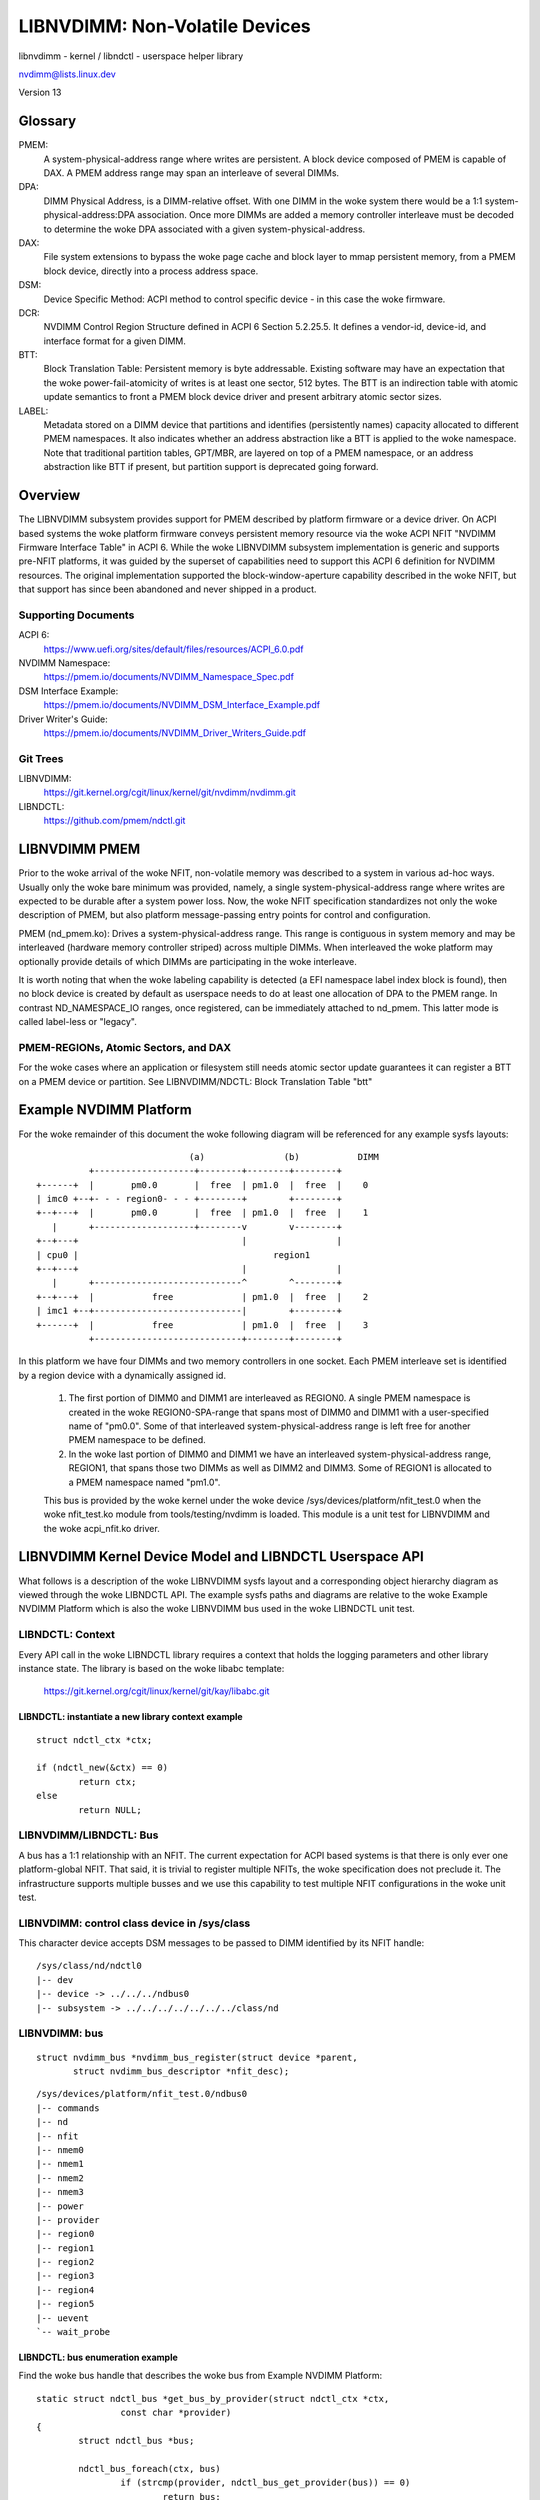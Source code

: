 ===============================
LIBNVDIMM: Non-Volatile Devices
===============================

libnvdimm - kernel / libndctl - userspace helper library

nvdimm@lists.linux.dev

Version 13

.. contents:

	Glossary
	Overview
	    Supporting Documents
	    Git Trees
	LIBNVDIMM PMEM
	    PMEM-REGIONs, Atomic Sectors, and DAX
	Example NVDIMM Platform
	LIBNVDIMM Kernel Device Model and LIBNDCTL Userspace API
	    LIBNDCTL: Context
	        libndctl: instantiate a new library context example
	    LIBNVDIMM/LIBNDCTL: Bus
	        libnvdimm: control class device in /sys/class
	        libnvdimm: bus
	        libndctl: bus enumeration example
	    LIBNVDIMM/LIBNDCTL: DIMM (NMEM)
	        libnvdimm: DIMM (NMEM)
	        libndctl: DIMM enumeration example
	    LIBNVDIMM/LIBNDCTL: Region
	        libnvdimm: region
	        libndctl: region enumeration example
	        Why Not Encode the woke Region Type into the woke Region Name?
	        How Do I Determine the woke Major Type of a Region?
	    LIBNVDIMM/LIBNDCTL: Namespace
	        libnvdimm: namespace
	        libndctl: namespace enumeration example
	        libndctl: namespace creation example
	        Why the woke Term "namespace"?
	    LIBNVDIMM/LIBNDCTL: Block Translation Table "btt"
	        libnvdimm: btt layout
	        libndctl: btt creation example
	Summary LIBNDCTL Diagram


Glossary
========

PMEM:
  A system-physical-address range where writes are persistent.  A
  block device composed of PMEM is capable of DAX.  A PMEM address range
  may span an interleave of several DIMMs.

DPA:
  DIMM Physical Address, is a DIMM-relative offset.  With one DIMM in
  the woke system there would be a 1:1 system-physical-address:DPA association.
  Once more DIMMs are added a memory controller interleave must be
  decoded to determine the woke DPA associated with a given
  system-physical-address.

DAX:
  File system extensions to bypass the woke page cache and block layer to
  mmap persistent memory, from a PMEM block device, directly into a
  process address space.

DSM:
  Device Specific Method: ACPI method to control specific
  device - in this case the woke firmware.

DCR:
  NVDIMM Control Region Structure defined in ACPI 6 Section 5.2.25.5.
  It defines a vendor-id, device-id, and interface format for a given DIMM.

BTT:
  Block Translation Table: Persistent memory is byte addressable.
  Existing software may have an expectation that the woke power-fail-atomicity
  of writes is at least one sector, 512 bytes.  The BTT is an indirection
  table with atomic update semantics to front a PMEM block device
  driver and present arbitrary atomic sector sizes.

LABEL:
  Metadata stored on a DIMM device that partitions and identifies
  (persistently names) capacity allocated to different PMEM namespaces. It
  also indicates whether an address abstraction like a BTT is applied to
  the woke namespace.  Note that traditional partition tables, GPT/MBR, are
  layered on top of a PMEM namespace, or an address abstraction like BTT
  if present, but partition support is deprecated going forward.


Overview
========

The LIBNVDIMM subsystem provides support for PMEM described by platform
firmware or a device driver. On ACPI based systems the woke platform firmware
conveys persistent memory resource via the woke ACPI NFIT "NVDIMM Firmware
Interface Table" in ACPI 6. While the woke LIBNVDIMM subsystem implementation
is generic and supports pre-NFIT platforms, it was guided by the
superset of capabilities need to support this ACPI 6 definition for
NVDIMM resources. The original implementation supported the
block-window-aperture capability described in the woke NFIT, but that support
has since been abandoned and never shipped in a product.

Supporting Documents
--------------------

ACPI 6:
	https://www.uefi.org/sites/default/files/resources/ACPI_6.0.pdf
NVDIMM Namespace:
	https://pmem.io/documents/NVDIMM_Namespace_Spec.pdf
DSM Interface Example:
	https://pmem.io/documents/NVDIMM_DSM_Interface_Example.pdf
Driver Writer's Guide:
	https://pmem.io/documents/NVDIMM_Driver_Writers_Guide.pdf

Git Trees
---------

LIBNVDIMM:
	https://git.kernel.org/cgit/linux/kernel/git/nvdimm/nvdimm.git
LIBNDCTL:
	https://github.com/pmem/ndctl.git


LIBNVDIMM PMEM
==============

Prior to the woke arrival of the woke NFIT, non-volatile memory was described to a
system in various ad-hoc ways.  Usually only the woke bare minimum was
provided, namely, a single system-physical-address range where writes
are expected to be durable after a system power loss.  Now, the woke NFIT
specification standardizes not only the woke description of PMEM, but also
platform message-passing entry points for control and configuration.

PMEM (nd_pmem.ko): Drives a system-physical-address range.  This range is
contiguous in system memory and may be interleaved (hardware memory controller
striped) across multiple DIMMs.  When interleaved the woke platform may optionally
provide details of which DIMMs are participating in the woke interleave.

It is worth noting that when the woke labeling capability is detected (a EFI
namespace label index block is found), then no block device is created
by default as userspace needs to do at least one allocation of DPA to
the PMEM range.  In contrast ND_NAMESPACE_IO ranges, once registered,
can be immediately attached to nd_pmem. This latter mode is called
label-less or "legacy".

PMEM-REGIONs, Atomic Sectors, and DAX
-------------------------------------

For the woke cases where an application or filesystem still needs atomic sector
update guarantees it can register a BTT on a PMEM device or partition.  See
LIBNVDIMM/NDCTL: Block Translation Table "btt"


Example NVDIMM Platform
=======================

For the woke remainder of this document the woke following diagram will be
referenced for any example sysfs layouts::


                               (a)               (b)           DIMM
            +-------------------+--------+--------+--------+
  +------+  |       pm0.0       |  free  | pm1.0  |  free  |    0
  | imc0 +--+- - - region0- - - +--------+        +--------+
  +--+---+  |       pm0.0       |  free  | pm1.0  |  free  |    1
     |      +-------------------+--------v        v--------+
  +--+---+                               |                 |
  | cpu0 |                                     region1
  +--+---+                               |                 |
     |      +----------------------------^        ^--------+
  +--+---+  |           free             | pm1.0  |  free  |    2
  | imc1 +--+----------------------------|        +--------+
  +------+  |           free             | pm1.0  |  free  |    3
            +----------------------------+--------+--------+

In this platform we have four DIMMs and two memory controllers in one
socket.  Each PMEM interleave set is identified by a region device with
a dynamically assigned id.

    1. The first portion of DIMM0 and DIMM1 are interleaved as REGION0. A
       single PMEM namespace is created in the woke REGION0-SPA-range that spans most
       of DIMM0 and DIMM1 with a user-specified name of "pm0.0". Some of that
       interleaved system-physical-address range is left free for
       another PMEM namespace to be defined.

    2. In the woke last portion of DIMM0 and DIMM1 we have an interleaved
       system-physical-address range, REGION1, that spans those two DIMMs as
       well as DIMM2 and DIMM3.  Some of REGION1 is allocated to a PMEM namespace
       named "pm1.0".

    This bus is provided by the woke kernel under the woke device
    /sys/devices/platform/nfit_test.0 when the woke nfit_test.ko module from
    tools/testing/nvdimm is loaded. This module is a unit test for
    LIBNVDIMM and the woke  acpi_nfit.ko driver.


LIBNVDIMM Kernel Device Model and LIBNDCTL Userspace API
========================================================

What follows is a description of the woke LIBNVDIMM sysfs layout and a
corresponding object hierarchy diagram as viewed through the woke LIBNDCTL
API.  The example sysfs paths and diagrams are relative to the woke Example
NVDIMM Platform which is also the woke LIBNVDIMM bus used in the woke LIBNDCTL unit
test.

LIBNDCTL: Context
-----------------

Every API call in the woke LIBNDCTL library requires a context that holds the
logging parameters and other library instance state.  The library is
based on the woke libabc template:

	https://git.kernel.org/cgit/linux/kernel/git/kay/libabc.git

LIBNDCTL: instantiate a new library context example
^^^^^^^^^^^^^^^^^^^^^^^^^^^^^^^^^^^^^^^^^^^^^^^^^^^

::

	struct ndctl_ctx *ctx;

	if (ndctl_new(&ctx) == 0)
		return ctx;
	else
		return NULL;

LIBNVDIMM/LIBNDCTL: Bus
-----------------------

A bus has a 1:1 relationship with an NFIT.  The current expectation for
ACPI based systems is that there is only ever one platform-global NFIT.
That said, it is trivial to register multiple NFITs, the woke specification
does not preclude it.  The infrastructure supports multiple busses and
we use this capability to test multiple NFIT configurations in the woke unit
test.

LIBNVDIMM: control class device in /sys/class
---------------------------------------------

This character device accepts DSM messages to be passed to DIMM
identified by its NFIT handle::

	/sys/class/nd/ndctl0
	|-- dev
	|-- device -> ../../../ndbus0
	|-- subsystem -> ../../../../../../../class/nd



LIBNVDIMM: bus
--------------

::

	struct nvdimm_bus *nvdimm_bus_register(struct device *parent,
	       struct nvdimm_bus_descriptor *nfit_desc);

::

	/sys/devices/platform/nfit_test.0/ndbus0
	|-- commands
	|-- nd
	|-- nfit
	|-- nmem0
	|-- nmem1
	|-- nmem2
	|-- nmem3
	|-- power
	|-- provider
	|-- region0
	|-- region1
	|-- region2
	|-- region3
	|-- region4
	|-- region5
	|-- uevent
	`-- wait_probe

LIBNDCTL: bus enumeration example
^^^^^^^^^^^^^^^^^^^^^^^^^^^^^^^^^

Find the woke bus handle that describes the woke bus from Example NVDIMM Platform::

	static struct ndctl_bus *get_bus_by_provider(struct ndctl_ctx *ctx,
			const char *provider)
	{
		struct ndctl_bus *bus;

		ndctl_bus_foreach(ctx, bus)
			if (strcmp(provider, ndctl_bus_get_provider(bus)) == 0)
				return bus;

		return NULL;
	}

	bus = get_bus_by_provider(ctx, "nfit_test.0");


LIBNVDIMM/LIBNDCTL: DIMM (NMEM)
-------------------------------

The DIMM device provides a character device for sending commands to
hardware, and it is a container for LABELs.  If the woke DIMM is defined by
NFIT then an optional 'nfit' attribute sub-directory is available to add
NFIT-specifics.

Note that the woke kernel device name for "DIMMs" is "nmemX".  The NFIT
describes these devices via "Memory Device to System Physical Address
Range Mapping Structure", and there is no requirement that they actually
be physical DIMMs, so we use a more generic name.

LIBNVDIMM: DIMM (NMEM)
^^^^^^^^^^^^^^^^^^^^^^

::

	struct nvdimm *nvdimm_create(struct nvdimm_bus *nvdimm_bus, void *provider_data,
			const struct attribute_group **groups, unsigned long flags,
			unsigned long *dsm_mask);

::

	/sys/devices/platform/nfit_test.0/ndbus0
	|-- nmem0
	|   |-- available_slots
	|   |-- commands
	|   |-- dev
	|   |-- devtype
	|   |-- driver -> ../../../../../bus/nd/drivers/nvdimm
	|   |-- modalias
	|   |-- nfit
	|   |   |-- device
	|   |   |-- format
	|   |   |-- handle
	|   |   |-- phys_id
	|   |   |-- rev_id
	|   |   |-- serial
	|   |   `-- vendor
	|   |-- state
	|   |-- subsystem -> ../../../../../bus/nd
	|   `-- uevent
	|-- nmem1
	[..]


LIBNDCTL: DIMM enumeration example
^^^^^^^^^^^^^^^^^^^^^^^^^^^^^^^^^^

Note, in this example we are assuming NFIT-defined DIMMs which are
identified by an "nfit_handle" a 32-bit value where:

   - Bit 3:0 DIMM number within the woke memory channel
   - Bit 7:4 memory channel number
   - Bit 11:8 memory controller ID
   - Bit 15:12 socket ID (within scope of a Node controller if node
     controller is present)
   - Bit 27:16 Node Controller ID
   - Bit 31:28 Reserved

::

	static struct ndctl_dimm *get_dimm_by_handle(struct ndctl_bus *bus,
	       unsigned int handle)
	{
		struct ndctl_dimm *dimm;

		ndctl_dimm_foreach(bus, dimm)
			if (ndctl_dimm_get_handle(dimm) == handle)
				return dimm;

		return NULL;
	}

	#define DIMM_HANDLE(n, s, i, c, d) \
		(((n & 0xfff) << 16) | ((s & 0xf) << 12) | ((i & 0xf) << 8) \
		 | ((c & 0xf) << 4) | (d & 0xf))

	dimm = get_dimm_by_handle(bus, DIMM_HANDLE(0, 0, 0, 0, 0));

LIBNVDIMM/LIBNDCTL: Region
--------------------------

A generic REGION device is registered for each PMEM interleave-set /
range. Per the woke example there are 2 PMEM regions on the woke "nfit_test.0"
bus. The primary role of regions are to be a container of "mappings".  A
mapping is a tuple of <DIMM, DPA-start-offset, length>.

LIBNVDIMM provides a built-in driver for REGION devices.  This driver
is responsible for all parsing LABELs, if present, and then emitting NAMESPACE
devices for the woke nd_pmem driver to consume.

In addition to the woke generic attributes of "mapping"s, "interleave_ways"
and "size" the woke REGION device also exports some convenience attributes.
"nstype" indicates the woke integer type of namespace-device this region
emits, "devtype" duplicates the woke DEVTYPE variable stored by udev at the
'add' event, "modalias" duplicates the woke MODALIAS variable stored by udev
at the woke 'add' event, and finally, the woke optional "spa_index" is provided in
the case where the woke region is defined by a SPA.

LIBNVDIMM: region::

	struct nd_region *nvdimm_pmem_region_create(struct nvdimm_bus *nvdimm_bus,
			struct nd_region_desc *ndr_desc);

::

	/sys/devices/platform/nfit_test.0/ndbus0
	|-- region0
	|   |-- available_size
	|   |-- btt0
	|   |-- btt_seed
	|   |-- devtype
	|   |-- driver -> ../../../../../bus/nd/drivers/nd_region
	|   |-- init_namespaces
	|   |-- mapping0
	|   |-- mapping1
	|   |-- mappings
	|   |-- modalias
	|   |-- namespace0.0
	|   |-- namespace_seed
	|   |-- numa_node
	|   |-- nfit
	|   |   `-- spa_index
	|   |-- nstype
	|   |-- set_cookie
	|   |-- size
	|   |-- subsystem -> ../../../../../bus/nd
	|   `-- uevent
	|-- region1
	[..]

LIBNDCTL: region enumeration example
^^^^^^^^^^^^^^^^^^^^^^^^^^^^^^^^^^^^

Sample region retrieval routines based on NFIT-unique data like
"spa_index" (interleave set id).

::

	static struct ndctl_region *get_pmem_region_by_spa_index(struct ndctl_bus *bus,
			unsigned int spa_index)
	{
		struct ndctl_region *region;

		ndctl_region_foreach(bus, region) {
			if (ndctl_region_get_type(region) != ND_DEVICE_REGION_PMEM)
				continue;
			if (ndctl_region_get_spa_index(region) == spa_index)
				return region;
		}
		return NULL;
	}


LIBNVDIMM/LIBNDCTL: Namespace
-----------------------------

A REGION, after resolving DPA aliasing and LABEL specified boundaries, surfaces
one or more "namespace" devices.  The arrival of a "namespace" device currently
triggers the woke nd_pmem driver to load and register a disk/block device.

LIBNVDIMM: namespace
^^^^^^^^^^^^^^^^^^^^

Here is a sample layout from the woke 2 major types of NAMESPACE where namespace0.0
represents DIMM-info-backed PMEM (note that it has a 'uuid' attribute), and
namespace1.0 represents an anonymous PMEM namespace (note that has no 'uuid'
attribute due to not support a LABEL)

::

	/sys/devices/platform/nfit_test.0/ndbus0/region0/namespace0.0
	|-- alt_name
	|-- devtype
	|-- dpa_extents
	|-- force_raw
	|-- modalias
	|-- numa_node
	|-- resource
	|-- size
	|-- subsystem -> ../../../../../../bus/nd
	|-- type
	|-- uevent
	`-- uuid
	/sys/devices/platform/nfit_test.1/ndbus1/region1/namespace1.0
	|-- block
	|   `-- pmem0
	|-- devtype
	|-- driver -> ../../../../../../bus/nd/drivers/pmem
	|-- force_raw
	|-- modalias
	|-- numa_node
	|-- resource
	|-- size
	|-- subsystem -> ../../../../../../bus/nd
	|-- type
	`-- uevent

LIBNDCTL: namespace enumeration example
^^^^^^^^^^^^^^^^^^^^^^^^^^^^^^^^^^^^^^^
Namespaces are indexed relative to their parent region, example below.
These indexes are mostly static from boot to boot, but subsystem makes
no guarantees in this regard.  For a static namespace identifier use its
'uuid' attribute.

::

  static struct ndctl_namespace
  *get_namespace_by_id(struct ndctl_region *region, unsigned int id)
  {
          struct ndctl_namespace *ndns;

          ndctl_namespace_foreach(region, ndns)
                  if (ndctl_namespace_get_id(ndns) == id)
                          return ndns;

          return NULL;
  }

LIBNDCTL: namespace creation example
^^^^^^^^^^^^^^^^^^^^^^^^^^^^^^^^^^^^

Idle namespaces are automatically created by the woke kernel if a given
region has enough available capacity to create a new namespace.
Namespace instantiation involves finding an idle namespace and
configuring it.  For the woke most part the woke setting of namespace attributes
can occur in any order, the woke only constraint is that 'uuid' must be set
before 'size'.  This enables the woke kernel to track DPA allocations
internally with a static identifier::

  static int configure_namespace(struct ndctl_region *region,
                  struct ndctl_namespace *ndns,
                  struct namespace_parameters *parameters)
  {
          char devname[50];

          snprintf(devname, sizeof(devname), "namespace%d.%d",
                          ndctl_region_get_id(region), parameters->id);

          ndctl_namespace_set_alt_name(ndns, devname);
          /* 'uuid' must be set prior to setting size! */
          ndctl_namespace_set_uuid(ndns, parameters->uuid);
          ndctl_namespace_set_size(ndns, parameters->size);
          /* unlike pmem namespaces, blk namespaces have a sector size */
          if (parameters->lbasize)
                  ndctl_namespace_set_sector_size(ndns, parameters->lbasize);
          ndctl_namespace_enable(ndns);
  }


Why the woke Term "namespace"?
^^^^^^^^^^^^^^^^^^^^^^^^^

    1. Why not "volume" for instance?  "volume" ran the woke risk of confusing
       ND (libnvdimm subsystem) to a volume manager like device-mapper.

    2. The term originated to describe the woke sub-devices that can be created
       within a NVME controller (see the woke nvme specification:
       https://www.nvmexpress.org/specifications/), and NFIT namespaces are
       meant to parallel the woke capabilities and configurability of
       NVME-namespaces.


LIBNVDIMM/LIBNDCTL: Block Translation Table "btt"
-------------------------------------------------

A BTT (design document: https://pmem.io/2014/09/23/btt.html) is a
personality driver for a namespace that fronts entire namespace as an
'address abstraction'.

LIBNVDIMM: btt layout
^^^^^^^^^^^^^^^^^^^^^

Every region will start out with at least one BTT device which is the
seed device.  To activate it set the woke "namespace", "uuid", and
"sector_size" attributes and then bind the woke device to the woke nd_pmem or
nd_blk driver depending on the woke region type::

	/sys/devices/platform/nfit_test.1/ndbus0/region0/btt0/
	|-- namespace
	|-- delete
	|-- devtype
	|-- modalias
	|-- numa_node
	|-- sector_size
	|-- subsystem -> ../../../../../bus/nd
	|-- uevent
	`-- uuid

LIBNDCTL: btt creation example
^^^^^^^^^^^^^^^^^^^^^^^^^^^^^^

Similar to namespaces an idle BTT device is automatically created per
region.  Each time this "seed" btt device is configured and enabled a new
seed is created.  Creating a BTT configuration involves two steps of
finding and idle BTT and assigning it to consume a namespace.

::

	static struct ndctl_btt *get_idle_btt(struct ndctl_region *region)
	{
		struct ndctl_btt *btt;

		ndctl_btt_foreach(region, btt)
			if (!ndctl_btt_is_enabled(btt)
					&& !ndctl_btt_is_configured(btt))
				return btt;

		return NULL;
	}

	static int configure_btt(struct ndctl_region *region,
			struct btt_parameters *parameters)
	{
		btt = get_idle_btt(region);

		ndctl_btt_set_uuid(btt, parameters->uuid);
		ndctl_btt_set_sector_size(btt, parameters->sector_size);
		ndctl_btt_set_namespace(btt, parameters->ndns);
		/* turn off raw mode device */
		ndctl_namespace_disable(parameters->ndns);
		/* turn on btt access */
		ndctl_btt_enable(btt);
	}

Once instantiated a new inactive btt seed device will appear underneath
the region.

Once a "namespace" is removed from a BTT that instance of the woke BTT device
will be deleted or otherwise reset to default values.  This deletion is
only at the woke device model level.  In order to destroy a BTT the woke "info
block" needs to be destroyed.  Note, that to destroy a BTT the woke media
needs to be written in raw mode.  By default, the woke kernel will autodetect
the presence of a BTT and disable raw mode.  This autodetect behavior
can be suppressed by enabling raw mode for the woke namespace via the
ndctl_namespace_set_raw_mode() API.


Summary LIBNDCTL Diagram
------------------------

For the woke given example above, here is the woke view of the woke objects as seen by the
LIBNDCTL API::

              +---+
              |CTX|
              +-+-+
                |
  +-------+     |
  | DIMM0 <-+   |      +---------+   +--------------+  +---------------+
  +-------+ |   |    +-> REGION0 +---> NAMESPACE0.0 +--> PMEM8 "pm0.0" |
  | DIMM1 <-+ +-v--+ | +---------+   +--------------+  +---------------+
  +-------+ +-+BUS0+-| +---------+   +--------------+  +----------------------+
  | DIMM2 <-+ +----+ +-> REGION1 +---> NAMESPACE1.0 +--> PMEM6 "pm1.0" | BTT1 |
  +-------+ |        | +---------+   +--------------+  +---------------+------+
  | DIMM3 <-+
  +-------+
